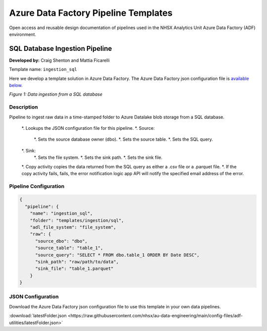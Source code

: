 *************************************
Azure Data Factory Pipeline Templates 
*************************************

Open access and reusable design documentation of pipelines used in the NHSX Analytics Unit Azure Data Factory (ADF) environment.

SQL Database Ingestion Pipeline
===============================

**Developed by:** Craig Shenton and Mattia Ficarelli 

Template name: ``ingestion_sql``

Here we develop a template solution in Azure Data Factory. The Azure Data Factory json configuration file is `available below <#json-configuration>`_.

.. image:: _static/img/pipeline_temps/sql-ingest.png
  :width: 600
  :alt: Data ingestion from a SQL database
*Figure 1: Data ingestion from a SQL database*

Description
-----------

Pipeline to ingest raw data in a time-stamped folder to Azure Datalake blob storage from a SQL database.

 *. Lookups the JSON configuration file for this pipeline.
 *. Source:
    *. Sets the source database owner (dbo).
    *. Sets the source table.
    *. Sets the SQL query.
 *. Sink:
    *. Sets the file system.
    *. Sets the sink path.
    *. Sets the sink file.
 *. Copy activity copies the data returned from the SQL query as either a .csv file or a .parquet file. 
 *. If the copy activity fails, fails, the error notification logic app API will notify the specified email address of the error.

Pipeline Configuration
----------------------

.. code:: json

    {
      "pipeline": {
        "name": "ingestion_sql",
        "folder": "templates/ingestion/sql",
        "adl_file_system": "file_system",
        "raw": {
          "source_dbo": "dbo",
          "source_table": "table_1",
          "source_query": "SELECT * FROM dbo.table_1 ORDER BY Date DESC",
          "sink_path": "raw/path/to/data",
          "sink_file": "table_1.parquet"
        }
    }

JSON Configuration
------------------

Download the Azure Data Factory json configuration file to use this template in your own data pipelines.

:download:`latestFolder.json <https://raw.githubusercontent.com/nhsx/au-data-engineering/main/config-files/adf-utilities/latestFolder.json>`

